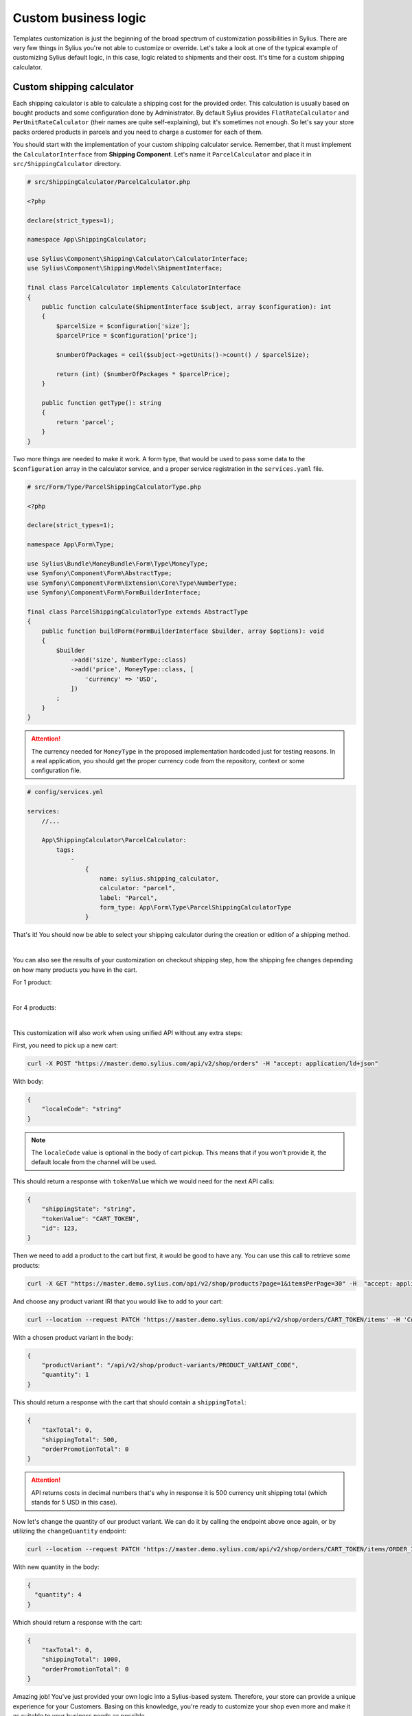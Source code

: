 Custom business logic
=====================

Templates customization is just the beginning of the broad spectrum of customization possibilities in Sylius. There
are very few things in Sylius you're not able to customize or override. Let's take a look at one of the typical example of
customizing Sylius default logic, in this case, logic related to shipments and their cost. It's time for a custom shipping
calculator.

Custom shipping calculator
--------------------------

Each shipping calculator is able to calculate a shipping cost for the provided order. This calculation is usually based on
bought products and some configuration done by Administrator. By default Sylius provides ``FlatRateCalculator`` and
``PerUnitRateCalculator`` (their names are quite self-explaining), but it's sometimes not enough. So let's say your store packs
ordered products in parcels and you need to charge a customer for each of them.

You should start with the implementation of your custom shipping calculator service. Remember, that it must implement the
``CalculatorInterface`` from **Shipping Component**. Let's name it ``ParcelCalculator`` and place it in ``src/ShippingCalculator``
directory.

.. code-block:: php

    # src/ShippingCalculator/ParcelCalculator.php

    <?php

    declare(strict_types=1);

    namespace App\ShippingCalculator;

    use Sylius\Component\Shipping\Calculator\CalculatorInterface;
    use Sylius\Component\Shipping\Model\ShipmentInterface;

    final class ParcelCalculator implements CalculatorInterface
    {
        public function calculate(ShipmentInterface $subject, array $configuration): int
        {
            $parcelSize = $configuration['size'];
            $parcelPrice = $configuration['price'];

            $numberOfPackages = ceil($subject->getUnits()->count() / $parcelSize);

            return (int) ($numberOfPackages * $parcelPrice);
        }

        public function getType(): string
        {
            return 'parcel';
        }
    }

Two more things are needed to make it work. A form type, that would be used to pass some data to the ``$configuration`` array
in the calculator service, and a proper service registration in the ``services.yaml`` file.

.. code-block:: php

    # src/Form/Type/ParcelShippingCalculatorType.php

    <?php

    declare(strict_types=1);

    namespace App\Form\Type;

    use Sylius\Bundle\MoneyBundle\Form\Type\MoneyType;
    use Symfony\Component\Form\AbstractType;
    use Symfony\Component\Form\Extension\Core\Type\NumberType;
    use Symfony\Component\Form\FormBuilderInterface;

    final class ParcelShippingCalculatorType extends AbstractType
    {
        public function buildForm(FormBuilderInterface $builder, array $options): void
        {
            $builder
                ->add('size', NumberType::class)
                ->add('price', MoneyType::class, [
                    'currency' => 'USD',
                ])
            ;
        }
    }

.. attention::

    The currency needed for ``MoneyType`` in the proposed implementation hardcoded just for testing reasons. In a real application,
    you should get the proper currency code from the repository, context or some configuration file.

.. code-block:: yaml

    # config/services.yml

    services:
        //...

        App\ShippingCalculator\ParcelCalculator:
            tags:
                -
                    {
                        name: sylius.shipping_calculator,
                        calculator: "parcel",
                        label: "Parcel",
                        form_type: App\Form\Type\ParcelShippingCalculatorType
                    }

That's it! You should now be able to select your shipping calculator during the creation or edition of a shipping method.

.. image:: /_images/getting-started-with-sylius/shipping-calculator.png
    :scale: 55%
    :align: center

|

You can also see the results of your customization on checkout shipping step, how the shipping fee changes depending on how
many products you have in the cart.

For 1 product:

.. image:: /_images/getting-started-with-sylius/shipping-cost-1.png
    :scale: 55%
    :align: center

|

For 4 products:

.. image:: /_images/getting-started-with-sylius/shipping-cost-2.png
    :scale: 55%
    :align: center

|

This customization will also work when using unified API without any extra steps:

First, you need to pick up a new cart:

.. code-block:: bash

    curl -X POST "https://master.demo.sylius.com/api/v2/shop/orders" -H "accept: application/ld+json"

With body:

.. code-block:: json

    {
        "localeCode": "string"
    }

.. note::

    The ``localeCode`` value is optional in the body of cart pickup. This means that if you won't provide it, the default locale from the channel will be used.

This should return a response with ``tokenValue`` which we would need for the next API calls:

.. code-block:: json

    {
        "shippingState": "string",
        "tokenValue": "CART_TOKEN",
        "id": 123,
    }

Then we need to add a product to the cart but first, it would be good to have any. You can use this call to retrieve some products:

.. code-block:: bash

    curl -X GET "https://master.demo.sylius.com/api/v2/shop/products?page=1&itemsPerPage=30" -H  "accept: application/ld+json"

And choose any product variant IRI that you would like to add to your cart:

.. code-block:: bash

    curl --location --request PATCH 'https://master.demo.sylius.com/api/v2/shop/orders/CART_TOKEN/items' -H 'Content-Type: application/merge-patch+json'

With a chosen product variant in the body:

.. code-block:: json

    {
        "productVariant": "/api/v2/shop/product-variants/PRODUCT_VARIANT_CODE",
        "quantity": 1
    }

This should return a response with the cart that should contain a ``shippingTotal``:

.. code-block:: json

    {
        "taxTotal": 0,
        "shippingTotal": 500,
        "orderPromotionTotal": 0
    }

.. attention::

    API returns costs in decimal numbers that's why in response it is 500 currency unit shipping total (which stands for 5 USD in this case).

Now let's change the quantity of our product variant. We can do it by calling the endpoint above once again, or by utilizing the ``changeQuantity`` endpoint:

.. code-block:: bash

    curl --location --request PATCH 'https://master.demo.sylius.com/api/v2/shop/orders/CART_TOKEN/items/ORDER_ITEM_ID' -H 'Content-Type: application/merge-patch+json'

With new quantity in the body:

.. code-block:: json

    {
      "quantity": 4
    }

Which should return a response with the cart:

.. code-block:: json

    {
        "taxTotal": 0,
        "shippingTotal": 1000,
        "orderPromotionTotal": 0
    }

Amazing job! You've just provided your own logic into a Sylius-based system. Therefore, your store can provide a unique
experience for your Customers. Basing on this knowledge, you're ready to customize your shop even more and make it as suitable
to your business needs as possible.

Learn more
##########

* :doc:`Customizations </customization/index>`
* :doc:`Shipments </book/orders/shipments>`
* :doc:`Checkout </book/orders/checkout>`
* :doc:`Orders </book/orders/orders>`
* :doc:`Adjustments </book/orders/adjustments>`
* :doc:`Unified API </api/index>`
